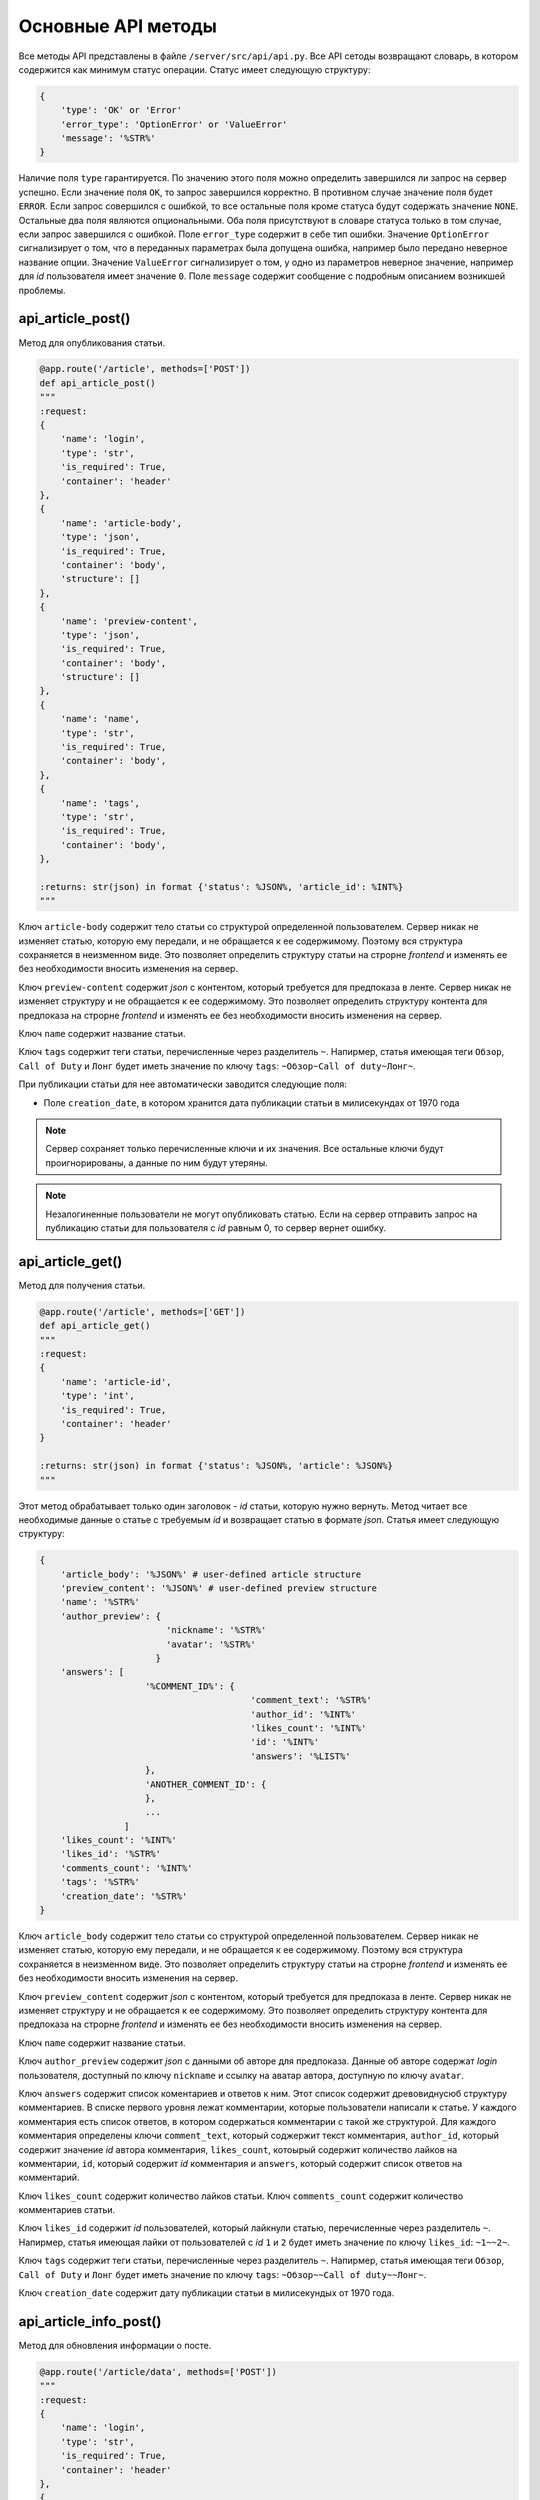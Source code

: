 Основные API методы
===================

Все методы API представлены в файле ``/server/src/api/api.py``.
Все API сетоды возвращают словарь, в котором содержится как минимум статус операции. Статус имеет следующую структуру:

.. code-block:: python

    {
        'type': 'OK' or 'Error'
        'error_type': 'OptionError' or 'ValueError'
        'message': '%STR%'
    }

Наличие поля ``type`` гарантируется. По значению этого поля можно определить завершился ли запрос на сервер успешно.
Если значение поля ``OK``, то запрос завершился корректно. В противном случае значение поля будет ``ERROR``.
Если запрос совершился с ошибкой, то все остальные поля кроме статуса будут содержать значение ``NONE``.
Остальные два поля являются опциональными. Оба поля присутствуют в словаре статуса только в том случае, если
запрос завершился с ошибкой. Поле ``error_type`` содержит в себе тип ошибки. Значение ``OptionError`` сигнализирует
о том, что в переданных параметрах была допущена ошибка, например было передано неверное название опции. Значение
``ValueError`` сигнализирует о том, у одно из параметров неверное значение, например для *id* пользователя имеет
значение ``0``. Поле ``message`` содержит сообщение с подробным описанием возникшей проблемы.

api_article_post()
^^^^^^^^^^^^^^^^^^

Метод для опубликования статьи.

.. code-block:: python

    @app.route('/article', methods=['POST'])
    def api_article_post()
    """
    :request:
    {
        'name': 'login',
        'type': 'str',
        'is_required': True,
        'container': 'header'
    },
    {
        'name': 'article-body',
        'type': 'json',
        'is_required': True,
        'container': 'body',
        'structure': []
    },
    {
        'name': 'preview-content',
        'type': 'json',
        'is_required': True,
        'container': 'body',
        'structure': []
    },
    {
        'name': 'name',
        'type': 'str',
        'is_required': True,
        'container': 'body',
    },
    {
        'name': 'tags',
        'type': 'str',
        'is_required': True,
        'container': 'body',
    },

    :returns: str(json) in format {'status': %JSON%, 'article_id': %INT%}
    """

Ключ ``article-body`` содержит тело статьи со структурой определенной пользователем.
Сервер никак не изменяет статью, которую ему передали, и не обращается к ее содержимому.
Поэтому вся структура сохраняется в неизменном виде. Это позволяет определить структуру статьи на строрне *frontend* и
изменять ее без необходимости вносить изменения на сервер.

Ключ ``preview-content`` содержит *json* с контентом, который требуется для предпоказа в ленте.
Сервер никак не изменяет структуру и не обращается к ее содержимому.
Это позволяет определить структуру контента для предпоказа на строрне *frontend* и
изменять ее без необходимости вносить изменения на сервер.

Ключ ``name`` содержит название статьи.

Ключ ``tags`` содержит теги статьи, перечисленные через разделитель ``~``. Напирмер, статья имеющая теги ``Обзор``,
``Call of Duty`` и ``Лонг`` будет иметь значение по ключу ``tags``: ``~Обзор~Call of duty~Лонг~``.

При публикации статьи для нее автоматически заводится следующие поля:

* Поле ``creation_date``, в котором хранится дата публикации статьи в милисекундах от 1970 года

.. note::
    Сервер сохраняет только перечисленные ключи и их значения.
    Все остальные ключи будут проигнорированы, а данные по ним будут утеряны.

.. note::
    Незалогиненные пользователи не могут опубликовать статью. Если на сервер отправить запрос на публикацию статьи для
    пользователя с *id* равным 0, то сервер вернет ошибку.

api_article_get()
^^^^^^^^^^^^^^^^^

Метод для получения статьи.

.. code-block:: python

    @app.route('/article', methods=['GET'])
    def api_article_get()
    """
    :request:
    {
        'name': 'article-id',
        'type': 'int',
        'is_required': True,
        'container': 'header'
    }

    :returns: str(json) in format {'status': %JSON%, 'article': %JSON%}
    """

Этот метод обрабатывает только один заголовок - *id* статьи, которую нужно вернуть.
Метод читает все необходимые данные о статье с требуемым *id* и возвращает статью в формате *json*.
Статья имеет следующую структуру:

.. code-block:: python

    {
        'article_body': '%JSON%' # user-defined article structure
        'preview_content': '%JSON%' # user-defined preview structure
        'name': '%STR%'
        'author_preview': {
                            'nickname': '%STR%'
                            'avatar': '%STR%'
                          }
        'answers': [
                        '%COMMENT_ID%': {
                                            'comment_text': '%STR%'
                                            'author_id': '%INT%'
                                            'likes_count': '%INT%'
                                            'id': '%INT%'
                                            'answers': '%LIST%'
                        },
                        'ANOTHER_COMMENT_ID': {
                        },
                        ...
                    ]
        'likes_count': '%INT%'
        'likes_id': '%STR%'
        'comments_count': '%INT%'
        'tags': '%STR%'
        'creation_date': '%STR%'
    }

Ключ ``article_body`` содержит тело статьи со структурой определенной пользователем.
Сервер никак не изменяет статью, которую ему передали, и не обращается к ее содержимому.
Поэтому вся структура сохраняется в неизменном виде. Это позволяет определить структуру статьи на строрне *frontend* и
изменять ее без необходимости вносить изменения на сервер.

Ключ ``preview_content`` содержит *json* с контентом, который требуется для предпоказа в ленте.
Сервер никак не изменяет структуру и не обращается к ее содержимому.
Это позволяет определить структуру контента для предпоказа на строрне *frontend* и
изменять ее без необходимости вносить изменения на сервер.

Ключ ``name`` содержит название статьи.

Ключ ``author_preview`` содержит *json* с данными об авторе для предпоказа. Данные об авторе содержат *login*
пользователя, доступный по ключу ``nickname`` и ссылку на аватар автора, доступную по ключу ``avatar``.

Ключ ``answers`` содержит список коментариев и ответов к ним.
Этот список содержит древовиднусюб структуру комментариев.
В списке первого уровня лежат комментарии, которые пользователи написали к статье.
У каждого комментария есть список ответов, в котором содержаться комментарии с такой же структурой.
Для каждого комментария определены ключи ``comment_text``, который соджержит текст комментария, ``author_id``,
который содержит значение *id* автора комментария, ``likes_count``, котоырый содержит количество лайков
на комментарии, ``id``, который содержит *id* комментария и ``answers``, который содержит список ответов
на комментарий.

Ключ ``likes_count`` содержит количество лайков статьи. Ключ ``comments_count`` содержит количество комментариев статьи.

Ключ ``likes_id`` содержит *id* пользователей, который лайкнули статью, перечисленные через разделитель ``~``.
Напирмер, статья имеющая лайки от пользователей с *id* ``1`` и ``2`` будет иметь значение по ключу ``likes_id``:
``~1~~2~``.

Ключ ``tags`` содержит теги статьи, перечисленные через разделитель ``~``. Напирмер, статья имеющая теги ``Обзор``,
``Call of Duty`` и ``Лонг`` будет иметь значение по ключу ``tags``: ``~Обзор~~Call of duty~~Лонг~``.

Ключ ``creation_date`` содержит дату публикации статьи в милисекундых от 1970 года.

api_article_info_post()
^^^^^^^^^^^^^^^^^^^^^^^

Метод для обновления информации о посте.

.. code-block:: python

    @app.route('/article/data', methods=['POST'])
    """
    :request:
    {
        'name': 'login',
        'type': 'str',
        'is_required': True,
        'container': 'header'
    },
    {
        'name': 'article-id',
        'type': 'int',
        'is_required': True,
        'container': 'header'
    },
    {
        'name': 'like-article',
        'type': 'json',
        'is_required': False,
        'container': 'body',
        'structure': []
    },
    {
        'name': 'dislike-article',
        'type': 'json',
        'is_required': False,
        'container': 'body',
        'structure': []
    },
    {
        'name': 'like-comment',
        'type': 'json',
        'is_required': False,
        'container': 'body',
        'structure': [
            {
                'name': 'comment_id',
                'type': 'int',
                'is_required': True
            }
        ]
    },
    {
        'name': 'dislike-comment',
        'type': 'json',
        'is_required': False,
        'container': 'body',
        'structure': [
            {
                'name': 'comment_id',
                'type': 'int',
                'is_required': True
            }
        ]
    },
    {
        'name': 'add-comment',
        'type': 'json',
        'is_required': False,
        'container': 'body',
        'structure': [
            {
                'name': 'root',
                'type': 'int',
                'is_required': True
            },
            {
                'name': 'text',
                'type': 'str',
                'is_required': True
            }
        ]
    }

    :returns: str(json) in format {'status': %JSON%, 'comment_id': %INT%}
    """

Заголовок ``login`` содержит *id* пользователя, для которого запрашиваются страницы со статьями.
Если страницы запрашиваются для незалогиненного пользователя, то этот заголовок должен содержать значение ``0``.
Заголовок ``article-id`` содержит *id* статьи для которой будет выполняться команда.
В запросе к серверу должна присутсвовать одна из команд ``like-article``, ``dislike-article``, ``like-comment``,
``dislike-comment`` или ``add-comment``.

При запросе к серверу с одной из команд ``like-article``, ``dislike-article``, ``like-comment`` или
``dislike-comment`` рейтинг автора статьи или комментария изменится автоматически.

.. note::
    Незалогиненные пользователи не могут оставлять комментарии, лайкать и дизлайкать.
    Если на сервер отправить такой запрос для пользователя с *id* равным 0,
    то сервер вернет ошибку.

api_article_data_get()
^^^^^^^^^^^^^^^^^^^^^^

Метод для получения информации о посте.

.. code-block:: python

    @app.route('/article/data', methods=['GET'])
    def api_article_data_get()
    """
    :request:
    {
        'name': 'article-id',
        'type': 'int',
        'is_required': True,
        'container': 'header'
    },
    {
        'name': 'requested-data',
        'type': 'list',
        'is_required': True,
        'container': 'header',
        'structure': [
            {
                'name': 'likes_count',
                'type': 'field',
                'is_required': False,
            },
            {
                'name': 'likes_id',
                'type': 'field',
                'is_required': False,
            },
            {
                'name': 'dislikes_count',
                'type': 'field',
                'is_required': False,
            },
            {
                'name': 'dislikes_id',
                'type': 'field',
                'is_required': False,
            },
            {
                'name': 'comments_count',
                'type': 'field',
                'is_required': False,
            },
            {
                'name': 'creation_date',
                'type': 'field',
                'is_required': False,
            }
        ]
    }

    :returns: str(json) in format {'status': %JSON%, %KEY1%: %ANSWER%, %KEY2%: %ANSWER%...}
    """

Заголовок ``article-id`` содержит *id* статьи для которой будет выполняться команда.
Ключ ``requested-data`` содержит строку, которая будет преобразована сервером в список запрашиваемых данных. Например,
``requested-data`` может содержать значение ``~likes_count~likes_id~dislikes_count~dislikes_id~comments_count~``.

Ответ содержит все ключи, перечисленные в запросе. По каждому ключу лежит запрашиваемое значение.

api_pages_get()
^^^^^^^^^^^^^^^

Метод позволяет получить страницы с несколькими статьями на каждой.

.. code-block:: python

    @app.route('/pages', methods=['GET'])
    def api_pages_get()
    """
    :request:
    {
        'name': 'login',
        'type': 'str',
        'is_required': True,
        'container': 'header'
    },
    {
        'name': 'indexes',
        'type': 'list_of_int',
        'is_required': True,
        'container': 'header'
    },
    {
        'name': 'include-nonsub',
        'type': 'bool',
        'is_required': True,
        'container': 'header'
    },
    {
        'name': 'sort-column',
        'type': 'str',
        'is_required': True,
        'container': 'header'
    },
    {
        'name': 'sort-direction',
        'type': 'str',
        'is_required': True,
        'container': 'header'
    },
    {
        'name': 'upper-date',
        'type': 'date',
        'is_required': False,
        'container': 'header'
    },
    {
        'name': 'lower-date',
        'type': 'date',
        'is_required': False,
        'container': 'header'
    },
    {
        'name': 'upper-rating',
        'type': 'int',
        'is_required': False,
        'container': 'header'
    },
    {
        'name': 'lower-rating',
        'type': 'int',
        'is_required': False,
        'container': 'header'
    },
    {
        'name': 'include-tags',
        'type': 'list',
        'is_required': False,
        'container': 'header',
        'structure': []
    },
    {
        'name': 'exclude-tags',
        'type': 'list',
        'is_required': False,
        'container': 'header',
        'structure': []
    },
    {
        'name': 'include-authors',
        'type': 'list',
        'is_required': False,
        'container': 'header',
        'structure': []
    },
    {
        'name': 'exclude-authors',
        'type': 'list',
        'is_required': False,
        'container': 'header',
        'structure': []
    },
    {
        'name': 'include-communities',
        'type': 'list',
        'is_required': False,
        'container': 'header',
        'structure': []
    },
    {
        'name': 'exclude-communities',
        'type': 'list',
        'is_required': False,
        'container': 'header',
        'structure': []
    },

    :returns: str(json) in format {'status': %JSON%, 'pages': %JSON%}
    """

Заголовок ``login`` содержит *id* пользователя, для которого запрашиваются страницы со статьями.
Если страницы запрашиваются для незалогиненного пользователя, то этот заголовок должен содержать значение ``0``.
Заголовок ``indexes`` содержит список *id* запрашиваемых страниц перечисленных через символ ``~``.
Например, заголовок может содержать значение ``~1~2~3~``.
Ключ ``include-nonsub`` является флагом для включения в выборку постов, в которых нет информации, на которую
пользователь подписан.
Ключ ``sort-column`` содержит в себе значение, по которому должны быть отсортированы посты в выдаче.
Значение обязано быть одним из ``creation_date`` или ``rating``.
Ключ ``sort-direction`` содержит в себе значение направлюения сортировки.
Для сортировки по убыванию значение должно быть ``descending``.
Для сортировки по возрастанию значение должно быть ``ascending``.
Ключи ``upper-date``, ``lower-date``, ``upper-rating`` и ``lower-rating`` содержат в себе границы для соответствующих
параметров статей.
Ключи ``include-tags``, ``include-authors`` и ``include-communities`` содержат в себе параметры, все из которых должны
присутствовать в статьях в выборке.
Ключи ``exclude-tags``, ``exclude-authors`` и ``exclude-communities`` содержат в себе параметры, ни один из которых
не должен присутствовать в статьях в выборке.


Возвращаемый ``JSON`` содержит ключ *pages*, который содержит запрашиваемые страницы со следующей структурой:

.. code-block:: python

    'REQUIRED_INDEX': [
        {
            'id': '%INT%'
            'preview_content': '%JSON%' # user-defined preview structure
            'name': '%STR%'
            'author_preview': {
                                'nickname': '%STR%'
                                'avatar': '%STR%'
                            }
            'likes_count': '%INT%'
            'likes_id': '%LIST_OF_INT%'
            'dislikes_count': '%INT%'
            'dislikes_id': '%LIST_OF_INT%'
            'comments_count': '%INT%'
            'tags': '%STR%'
            'creation_date': '%STR%'
        },
        {
            'ANOTHER ARTICLE'
        },
        ...
    ],
    'ANOTHER_REQUIRED_INDEX': [
        {
            'ARTICLE'
        },
        {
            'ARTICLE'
        }
        ...
    ]

Ключ ``pages`` содержит список ключей, которые совпадаю с запрашиваемыми индексами страниц.
Значение по каждому ключу содержит список с контентом для предпоказа статьи.
Во возвращаемых страницах содержаться только незаблокированные у пользователя статьи.

Контент для предпоказа статьи содерждит следующие ключи:

Ключ ``id`` содержит *id* статьи

Ключ ``preview_content`` содержит *json* с контентом, который требуется для предпоказа в ленте.
Сервер никак не изменяет структуру и не обращается к ее содержимому.
Это позволяет определить структуру контента для предпоказа на строрне *frontend* и
изменять ее без необходимости вносить изменения на сервер.

Ключ ``name`` содержит название статьи.

Ключ ``author_preview`` содержит *json* с данными об авторе для предпоказа. Данные об авторе содержат *login*
пользователя, доступный по ключу ``nickname`` и ссылку на аватар автора, доступную по ключу ``avatar``.

Ключ ``likes_count`` содержит количество лайков статьи.
Ключ ``likes_id`` содержит id пользователей, которые поставили лайк статье.
Ключ ``dislikes_count`` содержит количество дизлайков статьи.
Ключ ``dislikes_id`` содержит id пользователей, которые поставили дизлайк статье.
Ключ ``comments_count`` содержит количество комментариев статьи.

Ключ ``tags`` содержит теги статьи, перечисленные через разделитель ``~``. Напирмер, статья имеющая теги ``Обзор``,
``Call of Duty`` и ``Лонг`` будет иметьlikes_id значение по ключу ``tags``: ``~Обзор~Call of duty~Лонг~``.

Ключ ``creation_date`` содержит дату публикации статьи в милисекундах от 1970 года.

.. note::
    Для незалогиненных пользователей метод работает, считая, что для такого пользователя нет заблокированных тегов.

.. note::
    Индексы страниц начинаются с ``0``.

api_users_post()
^^^^^^^^^^^^^^^^

Метод для регистрации нового пользователя.

.. code-block:: python

    @app.route('/users', methods=['POST'])
    def api_users_post()
    """
    :request:
    {
        'name': 'name',
        'type': 'str',
        'is_required': True,
        'container': 'body',
    },
    {
        'name': 'email',
        'type': 'str',
        'is_required': True,
        'container': 'body',
    },
    {
        'name': 'password',
        'type': 'str',
        'is_required': True,
        'container': 'body',
    },
    {
        'name': 'avatar',
        'type': 'str',
        'is_required': False,
        'container': 'body',
    },
    {
        'name': 'sub-tags',
        'type': 'list',
        'is_required': False,
        'container': 'body',
        'structure': [],
    },
    {
        'name': 'blocked-tags',
        'type': 'list',
        'is_required': False,
        'container': 'body',
        'structure': [],
    },
    {
        'name': 'sub-authors',
        'type': 'list',
        'is_required': False,
        'container': 'body',
        'structure': [],
    },
    {
        'name': 'blocked-authors',
        'type': 'list',
        'is_required': False,
        'container': 'body',
        'structure': [],
    },
    {
        'name': 'sub-communities',
        'type': 'list',
        'is_required': False,
        'container': 'body',
        'structure': [],
    },
    {
        'name': 'blocked-communities',
        'type': 'list',
        'is_required': False,
        'container': 'body',
        'structure': [],
    },
    {
        'name': 'description',
        'type': 'str',
        'is_required': False,
        'container': 'body',
    }

    :returns: str(json) in format {'status': %JSON%, 'user_id': %INT%}
    """

Метод возвращает *id* созданного пользователя.
Поле ``avatar`` является ссылкой на аватарку пользователя.
Поле ``sub-tags`` является списком тегов, на которые пользователь подписан, разделенных символом ``~``.
Например, это поле может иметь значение ``~Рикролл~MMO~nsfw~``.
Поле ``blocked-tags`` является списком заблокированных тегов, разделенных символом ``~``.
Поле ``sub-authors`` является списком авторов, на которые пользователь подписан, разделенных символом ``~``.
Поле ``blocked-authors`` является списком заблокированных авторов, разделенных символом ``~``.
Поле ``sub-communities`` является списком сообществ, на которые пользователь подписан, разделенных символом ``~``.
Поле ``blocked-communities`` является списком заблокированных сообществ, разделенных символом ``~``.
Поле ``description`` содержит в себе текстовое описарние профиля.

При регистрации пользователя для него автоматически заводится следующие поля:

* Поле ``name_history``, в котором хранится история имен пользователя
* Поле ``creation_date``, в котором хранится дата регистрации пользователя в милисекундах от 1970 года
* Поле ``rating``, в котором текуший рейтинг пользователя

api_users_data_post()
^^^^^^^^^^^^^^^^^^^^^

Метод, изменяющий пользовательские данные.

.. code-block:: python

    @app.route('/users/data', methods=['POST'])
    def api_users_data_post()
    """
    :request:
    {
        'name': 'login',
        'type': 'str',
        'is_required': True,
        'container': 'header'
    },
    {
        'name': 'nickname',
        'type': 'str',
        'is_required': False,
        'container': 'body',
    },
    {
        'name': 'email',
        'type': 'str',
        'is_required': False,
        'container': 'body',
    },
    {
        'name': 'avatar',
        'type': 'str',
        'is_required': False,
        'container': 'body',
    },
    {
        'name': 'sub-tags',
        'type': 'list',
        'is_required': False,
        'container': 'body',
        'structure': [],
    },
    {
        'name': 'blocked-tags',
        'type': 'list',
        'is_required': False,
        'container': 'body',
        'structure': [],
    },
    {
        'name': 'sub-authors',
        'type': 'list',
        'is_required': False,
        'container': 'body',
        'structure': [],
    },
    {
        'name': 'blocked-authors',
        'type': 'list',
        'is_required': False,
        'container': 'body',
        'structure': [],
    },
    {
        'name': 'sub-communities',
        'type': 'list',
        'is_required': False,
        'container': 'body',
        'structure': [],
    },
    {
        'name': 'blocked-communities',
        'type': 'list',
        'is_required': False,
        'container': 'body',
        'structure': [],
    },
    {
        'name': 'description',
        'type': 'str',
        'is_required': False,
        'container': 'body',
    }

    :returns: str(json) in format {'status': %JSON%}
    """

Метод принимает только один заголовок с *id* пользователя.
Поле ``nickname`` соответствует никнейму пользователя.
Поле ``email`` соответствует почте пользователя.
Поле ``avatar`` является ссылкой на аватарку пользователя.
Поле ``sub-tags`` является списком тегов, на которые пользователь подписан, разделенных символом ``~``.
Например, это поле может иметь значение ``~Рикролл~MMO~nsfw~``.
Поле ``blocked-tags`` является списком заблокированных тегов, разделенных символом ``~``.
Поле ``sub-authors`` является списком авторов, на которые пользователь подписан, разделенных символом ``~``.
Поле ``blocked-authors`` является списком заблокированных авторов, разделенных символом ``~``.
Поле ``sub-communities`` является списком сообществ, на которые пользователь подписан, разделенных символом ``~``.
Поле ``blocked-communities`` является списком заблокированных сообществ, разделенных символом ``~``.
Поле ``description`` содержит в себе текстовое описарние профиля.

Если было обновлено поле ``nickname``, то поле ``name_history`` будет обновлено сервером автоматически.

.. note::
    Если поле ``login`` будет содержать значение 0, то сервер вернет ошибку.
    Нельзя обновить данные о незалогиненном пользователе.

api_users_data_get()
^^^^^^^^^^^^^^^^^^^^

Метод, позволяющий получить всю информацию о пользователе, необходимую для отображения страницы профиля.

.. code-block:: python

    @app.route('/users/data', methods=['GET'])
    def api_users_data_get()
    """
    :request:
    {
        'name': 'login',
        'type': 'str',
        'is_required': True,
        'container': 'header'
    },
    {
        'name': 'requested-data',
        'type': 'list',
        'is_required': True,
        'container': 'header',
        'structure': [
            {
                'name': 'nickname',
                'type': 'field',
                'is_required': False,
            },
            {
                'name': 'email',
                'type': 'str',
                'is_required': False,
            },
            {
                'name': 'name_history',
                'type': 'field',
                'is_required': False,
            },
            {
                'name': 'avatar',
                'type': 'field',
                'is_required': False,
            },
            {
                'name': 'sub_tags',
                'type': 'field',
                'is_required': False,
                'container': 'body',
            },
            {
                'name': 'blocked_tags',
                'type': 'field',
                'is_required': False,
                'container': 'body',
            },
            {
                'name': 'sub_authors',
                'type': 'field',
                'is_required': False,
                'container': 'body',
            },
            {
                'name': 'blocked_authors',
                'type': 'field',
                'is_required': False,
                'container': 'body',
            },
            {
                'name': 'sub_communities',
                'type': 'field',
                'is_required': False,
                'container': 'body',
            },
            {
                'name': 'blocked_communities',
                'type': 'field',
                'is_required': False,
                'container': 'body',
            },
            {
                'name': 'description',
                'type': 'field',
                'is_required': False,
            },
            {
                'name': 'creation_date',
                'type': 'field',
                'is_required': False,
            },
            {
                'name': 'rating',
                'type': 'field',
                'is_required': False,
            }
        ]
    }

    :returns: str(json) in format {'status': %JSON%, %KEY1%: %ANSWER%, %KEY2%: %ANSWER%...}
    """

Заголовок ``login`` содержит *id* пользователя, для которого запрашивается информация о профиле.
Ключ ``requested-data`` содержит строку, которая будет преобразована сервером в список запрашиваемых данных. Например,
``requested-data`` может содержать значение ``~nickname~email~name_history~avatar~blocked_tags~description~creation_date~``.

Ответ содержит все ключи, перечисленные в запросе. По каждому ключу лежит запрашиваемое значение.

.. note::
    Если поле ``login`` будет содержать значение 0, то сервер вернет ошибку.
    Нельзя получить информацию о незалогиненном пользователе.

api_users_password_post()
^^^^^^^^^^^^^^^^^^^^^^^^^

Метод смены пользовательского пароля.

.. code-block:: python

    @app.route('/users/password', methods=['POST'])
    def api_users_password_post()
    """
    :request:
    {
        'name': 'login',
        'type': 'str',
        'is_required': True,
        'container': 'header'
    },
    {
        'name': 'previous-password',
        'type': 'str',
        'is_required': True,
        'container': 'header'
    },
    {
        'name': 'new-password',
        'type': 'str',
        'is_required': True,
        'container': 'body'
    }

    :returns: str(json) in format {'status': %JSON%}
    """

Заголовок ``login`` содержит *id* пользователя, который хочет сменить пароль. Заголовок ``previous-password``
содержит старый пароль пользователя. Если старый пароль будет указан неверно, то пароль не будет обновлен.
Поле ``new-password`` содержит новый пароль, который пользователь хочет установить.

.. note::
    Если поле ``login`` будет содержать значение 0, то сервер вернет ошибку.
    Нельзя обновить пароль для незалогиненного пользователя.

api_login_get()
^^^^^^^^^^^^^^^

Метод для проверки пользовательского пароля.

.. code-block:: python

    @app.route('/login', methods=['GET'])
    def api_login_get()
    """
    :request:
    {
        'name': 'login',
        'type': 'str',
        'is_required': False,
        'container': 'header',
    },
    {
        'name': 'email',
        'type': 'str',
        'is_required': False,
        'container': 'header',
    },
    {
        'name': 'password',
        'type': 'str',
        'is_required': True,
        'container': 'header',
    }

    :returns: str(json) in format {'status': %JSON%, 'is-correct': %BOOL%}
    """

Заголовок ``login`` содержит *id* пользователя, для которого происходит проверка пароля.
Заголовок ``email`` содержит *email* пользователя, для которого происходит проверка пароля.
Заголовок ``password`` содержит пароль, которой нужно проверить.
При отсутсвии пользователя с *id* ``is-correct`` будет содержать значение ``False``

.. note::
    Если поле ``login`` будет содержать значение 0, то сервер вернет ошибку.
    Нельзя проверить пароль у незалогиненного пользователя.